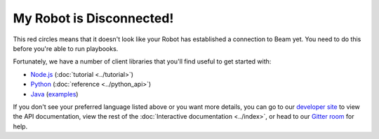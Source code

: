 My Robot is Disconnected!
=========================

This red circles means that it doesn't look like your Robot has established a connection to Beam yet. You need to do this before you're able to run playbooks.

Fortunately, we have a number of client libraries that you'll find useful to get started with:

- `Node.js <https://github.com/WatchBeam/beam-interactive-node>`_ (:doc:`tutorial <../tutorial>`)
- `Python <https://github.com/WatchBeam/beam-interactive-python>`_ (:doc:`reference <../python_api>`)
- `Java <https://github.com/WatchBeam/beam-interactive-java>`_ (`examples <https://github.com/WatchBeam/beam-interactive-java/tree/master/src/example/java/pro/beam/example>`_)


If you don't see your preferred language listed above or you want more details, you can go to our `developer site <https://developer.beam.pro/>`_ to view the API documentation, view the rest of the :doc:`Interactive documentation <../index>`, or head to our `Gitter room <https://gitter.im/MCProHosting/beam-dev>`_ for help.
